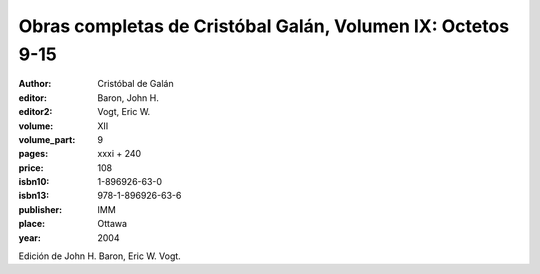 Obras completas de Cristóbal Galán, Volumen IX: Octetos 9-15
============================================================

:author: Cristóbal de Galán
:editor: Baron, John H.
:editor2: Vogt, Eric W.

:volume: XII
:volume_part: 9
:pages: xxxi + 240
:price: 108
:isbn10: 1-896926-63-0
:isbn13: 978-1-896926-63-6
:publisher: IMM
:place: Ottawa
:year: 2004

Edición de John H. Baron, Eric W. Vogt.
